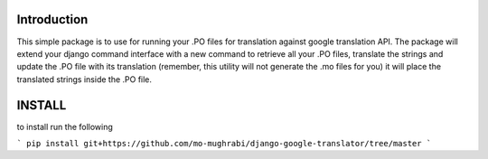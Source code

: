 Introduction
-----

This simple package is to use for running your .PO files for translation against google translation API.
The package will extend your django command interface with a new command to retrieve all your .PO files,
translate the strings and update the .PO file with its translation (remember, this utility will not generate
the .mo files for you) it will place the translated strings inside the .PO file.


INSTALL
-----

to install run the following

```
pip install git+https://github.com/mo-mughrabi/django-google-translator/tree/master
```

